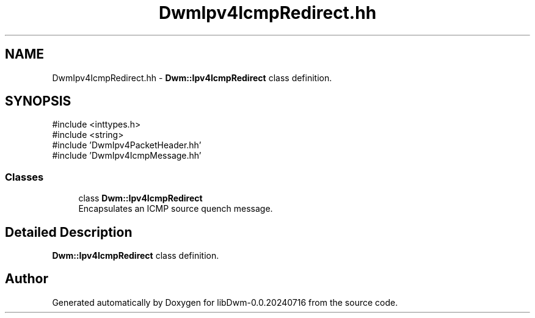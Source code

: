.TH "DwmIpv4IcmpRedirect.hh" 3 "libDwm-0.0.20240716" \" -*- nroff -*-
.ad l
.nh
.SH NAME
DwmIpv4IcmpRedirect.hh \- \fBDwm::Ipv4IcmpRedirect\fP class definition\&.  

.SH SYNOPSIS
.br
.PP
\fR#include <inttypes\&.h>\fP
.br
\fR#include <string>\fP
.br
\fR#include 'DwmIpv4PacketHeader\&.hh'\fP
.br
\fR#include 'DwmIpv4IcmpMessage\&.hh'\fP
.br

.SS "Classes"

.in +1c
.ti -1c
.RI "class \fBDwm::Ipv4IcmpRedirect\fP"
.br
.RI "Encapsulates an ICMP source quench message\&. "
.in -1c
.SH "Detailed Description"
.PP 
\fBDwm::Ipv4IcmpRedirect\fP class definition\&. 


.SH "Author"
.PP 
Generated automatically by Doxygen for libDwm-0\&.0\&.20240716 from the source code\&.
